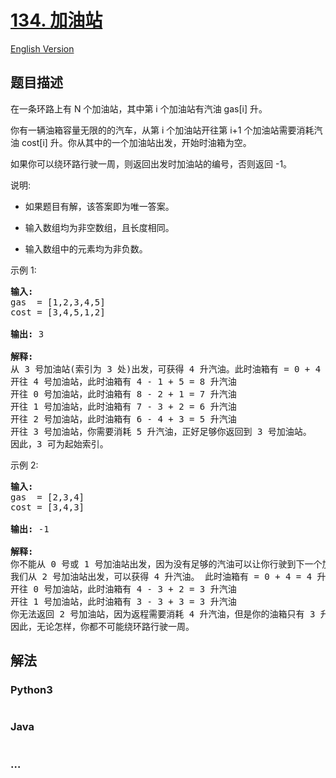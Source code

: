 * [[https://leetcode-cn.com/problems/gas-station][134. 加油站]]
  :PROPERTIES:
  :CUSTOM_ID: 加油站
  :END:
[[./solution/0100-0199/0134.Gas Station/README_EN.org][English Version]]

** 题目描述
   :PROPERTIES:
   :CUSTOM_ID: 题目描述
   :END:

#+begin_html
  <!-- 这里写题目描述 -->
#+end_html

#+begin_html
  <p>
#+end_html

在一条环路上有 N 个加油站，其中第 i 个加油站有汽油 gas[i] 升。

#+begin_html
  </p>
#+end_html

#+begin_html
  <p>
#+end_html

你有一辆油箱容量无限的的汽车，从第 i 个加油站开往第
i+1 个加油站需要消耗汽油 cost[i] 升。你从其中的一个加油站出发，开始时油箱为空。

#+begin_html
  </p>
#+end_html

#+begin_html
  <p>
#+end_html

如果你可以绕环路行驶一周，则返回出发时加油站的编号，否则返回 -1。

#+begin_html
  </p>
#+end_html

#+begin_html
  <p>
#+end_html

说明: 

#+begin_html
  </p>
#+end_html

#+begin_html
  <ul>
#+end_html

#+begin_html
  <li>
#+end_html

如果题目有解，该答案即为唯一答案。

#+begin_html
  </li>
#+end_html

#+begin_html
  <li>
#+end_html

输入数组均为非空数组，且长度相同。

#+begin_html
  </li>
#+end_html

#+begin_html
  <li>
#+end_html

输入数组中的元素均为非负数。

#+begin_html
  </li>
#+end_html

#+begin_html
  </ul>
#+end_html

#+begin_html
  <p>
#+end_html

示例 1:

#+begin_html
  </p>
#+end_html

#+begin_html
  <pre><strong>输入:</strong> 
  gas  = [1,2,3,4,5]
  cost = [3,4,5,1,2]

  <strong>输出:</strong> 3

  <strong>解释:
  </strong>从 3 号加油站(索引为 3 处)出发，可获得 4 升汽油。此时油箱有 = 0 + 4 = 4 升汽油
  开往 4 号加油站，此时油箱有 4 - 1 + 5 = 8 升汽油
  开往 0 号加油站，此时油箱有 8 - 2 + 1 = 7 升汽油
  开往 1 号加油站，此时油箱有 7 - 3 + 2 = 6 升汽油
  开往 2 号加油站，此时油箱有 6 - 4 + 3 = 5 升汽油
  开往 3 号加油站，你需要消耗 5 升汽油，正好足够你返回到 3 号加油站。
  因此，3 可为起始索引。</pre>
#+end_html

#+begin_html
  <p>
#+end_html

示例 2:

#+begin_html
  </p>
#+end_html

#+begin_html
  <pre><strong>输入:</strong> 
  gas  = [2,3,4]
  cost = [3,4,3]

  <strong>输出:</strong> -1

  <strong>解释:
  </strong>你不能从 0 号或 1 号加油站出发，因为没有足够的汽油可以让你行驶到下一个加油站。
  我们从 2 号加油站出发，可以获得 4 升汽油。 此时油箱有 = 0 + 4 = 4 升汽油
  开往 0 号加油站，此时油箱有 4 - 3 + 2 = 3 升汽油
  开往 1 号加油站，此时油箱有 3 - 3 + 3 = 3 升汽油
  你无法返回 2 号加油站，因为返程需要消耗 4 升汽油，但是你的油箱只有 3 升汽油。
  因此，无论怎样，你都不可能绕环路行驶一周。</pre>
#+end_html

** 解法
   :PROPERTIES:
   :CUSTOM_ID: 解法
   :END:

#+begin_html
  <!-- 这里可写通用的实现逻辑 -->
#+end_html

#+begin_html
  <!-- tabs:start -->
#+end_html

*** *Python3*
    :PROPERTIES:
    :CUSTOM_ID: python3
    :END:

#+begin_html
  <!-- 这里可写当前语言的特殊实现逻辑 -->
#+end_html

#+begin_src python
#+end_src

*** *Java*
    :PROPERTIES:
    :CUSTOM_ID: java
    :END:

#+begin_html
  <!-- 这里可写当前语言的特殊实现逻辑 -->
#+end_html

#+begin_src java
#+end_src

*** *...*
    :PROPERTIES:
    :CUSTOM_ID: section
    :END:
#+begin_example
#+end_example

#+begin_html
  <!-- tabs:end -->
#+end_html
